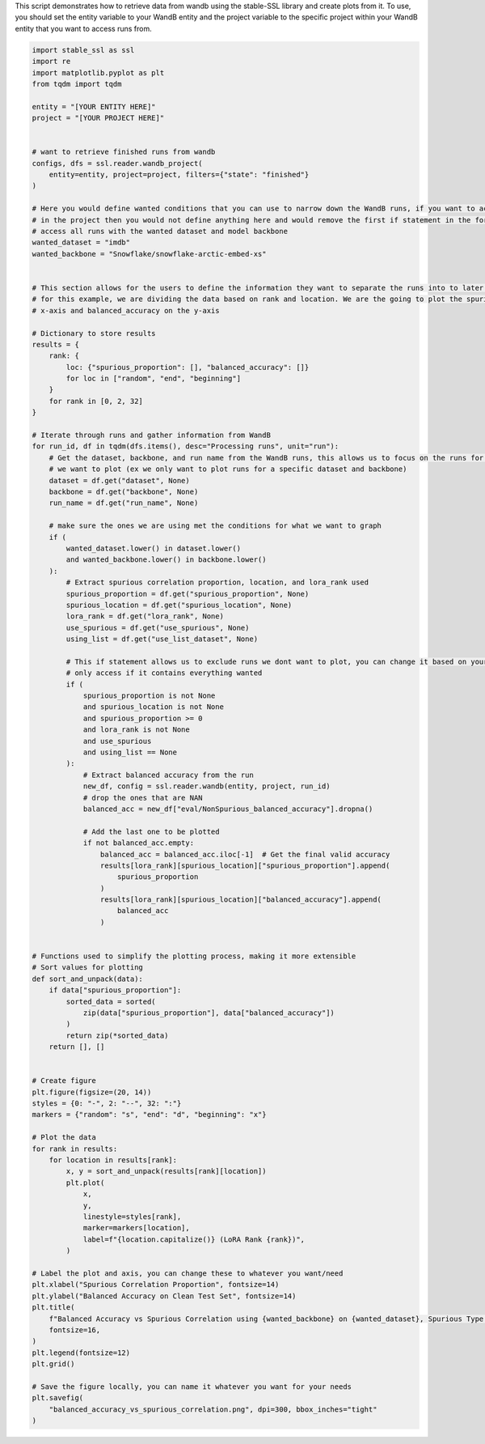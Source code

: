 
.. DO NOT EDIT.
.. THIS FILE WAS AUTOMATICALLY GENERATED BY SPHINX-GALLERY.
.. TO MAKE CHANGES, EDIT THE SOURCE PYTHON FILE:
.. "auto_examples/wandb_figures.py"
.. LINE NUMBERS ARE GIVEN BELOW.

.. only:: html

    .. note::
        :class: sphx-glr-download-link-note

        :ref:`Go to the end <sphx_glr_download_auto_examples_wandb_figures.py>`
        to download the full example code.

.. rst-class:: sphx-glr-example-title

.. _sphx_glr_auto_examples_wandb_figures.py:


This script demonstrates how to retrieve data from wandb using the stable-SSL library and create plots from it.
To use, you should set the entity variable to your WandB entity and the project variable to the specific project within
your WandB entity that you want to access runs from.

.. GENERATED FROM PYTHON SOURCE LINES 7-130

.. code-block:: Python


    import stable_ssl as ssl
    import re
    import matplotlib.pyplot as plt
    from tqdm import tqdm

    entity = "[YOUR ENTITY HERE]"
    project = "[YOUR PROJECT HERE]"


    # want to retrieve finished runs from wandb
    configs, dfs = ssl.reader.wandb_project(
        entity=entity, project=project, filters={"state": "finished"}
    )

    # Here you would define wanted conditions that you can use to narrow down the WandB runs, if you want to access all your runs
    # in the project then you would not define anything here and would remove the first if statement in the for loop
    # access all runs with the wanted dataset and model backbone
    wanted_dataset = "imdb"
    wanted_backbone = "Snowflake/snowflake-arctic-embed-xs"


    # This section allows for the users to define the information they want to separate the runs into to later be plotted
    # for this example, we are dividing the data based on rank and location. We are the going to plot the spurious_proportion on the
    # x-axis and balanced_accuracy on the y-axis

    # Dictionary to store results
    results = {
        rank: {
            loc: {"spurious_proportion": [], "balanced_accuracy": []}
            for loc in ["random", "end", "beginning"]
        }
        for rank in [0, 2, 32]
    }

    # Iterate through runs and gather information from WandB
    for run_id, df in tqdm(dfs.items(), desc="Processing runs", unit="run"):
        # Get the dataset, backbone, and run name from the WandB runs, this allows us to focus on the runs for specific conditions
        # we want to plot (ex we only want to plot runs for a specific dataset and backbone)
        dataset = df.get("dataset", None)
        backbone = df.get("backbone", None)
        run_name = df.get("run_name", None)

        # make sure the ones we are using met the conditions for what we want to graph
        if (
            wanted_dataset.lower() in dataset.lower()
            and wanted_backbone.lower() in backbone.lower()
        ):
            # Extract spurious correlation proportion, location, and lora_rank used
            spurious_proportion = df.get("spurious_proportion", None)
            spurious_location = df.get("spurious_location", None)
            lora_rank = df.get("lora_rank", None)
            use_spurious = df.get("use_spurious", None)
            using_list = df.get("use_list_dataset", None)

            # This if statement allows us to exclude runs we dont want to plot, you can change it based on your needs
            # only access if it contains everything wanted
            if (
                spurious_proportion is not None
                and spurious_location is not None
                and spurious_proportion >= 0
                and lora_rank is not None
                and use_spurious
                and using_list == None
            ):
                # Extract balanced accuracy from the run
                new_df, config = ssl.reader.wandb(entity, project, run_id)
                # drop the ones that are NAN
                balanced_acc = new_df["eval/NonSpurious_balanced_accuracy"].dropna()

                # Add the last one to be plotted
                if not balanced_acc.empty:
                    balanced_acc = balanced_acc.iloc[-1]  # Get the final valid accuracy
                    results[lora_rank][spurious_location]["spurious_proportion"].append(
                        spurious_proportion
                    )
                    results[lora_rank][spurious_location]["balanced_accuracy"].append(
                        balanced_acc
                    )


    # Functions used to simplify the plotting process, making it more extensible
    # Sort values for plotting
    def sort_and_unpack(data):
        if data["spurious_proportion"]:
            sorted_data = sorted(
                zip(data["spurious_proportion"], data["balanced_accuracy"])
            )
            return zip(*sorted_data)
        return [], []


    # Create figure
    plt.figure(figsize=(20, 14))
    styles = {0: "-", 2: "--", 32: ":"}
    markers = {"random": "s", "end": "d", "beginning": "x"}

    # Plot the data
    for rank in results:
        for location in results[rank]:
            x, y = sort_and_unpack(results[rank][location])
            plt.plot(
                x,
                y,
                linestyle=styles[rank],
                marker=markers[location],
                label=f"{location.capitalize()} (LoRA Rank {rank})",
            )

    # Label the plot and axis, you can change these to whatever you want/need
    plt.xlabel("Spurious Correlation Proportion", fontsize=14)
    plt.ylabel("Balanced Accuracy on Clean Test Set", fontsize=14)
    plt.title(
        f"Balanced Accuracy vs Spurious Correlation using {wanted_backbone} on {wanted_dataset}, Spurious Type: Date, From List: {using_list}",
        fontsize=16,
    )
    plt.legend(fontsize=12)
    plt.grid()

    # Save the figure locally, you can name it whatever you want for your needs
    plt.savefig(
        "balanced_accuracy_vs_spurious_correlation.png", dpi=300, bbox_inches="tight"
    )


.. _sphx_glr_download_auto_examples_wandb_figures.py:

.. only:: html

  .. container:: sphx-glr-footer sphx-glr-footer-example

    .. container:: sphx-glr-download sphx-glr-download-jupyter

      :download:`Download Jupyter notebook: wandb_figures.ipynb <wandb_figures.ipynb>`

    .. container:: sphx-glr-download sphx-glr-download-python

      :download:`Download Python source code: wandb_figures.py <wandb_figures.py>`

    .. container:: sphx-glr-download sphx-glr-download-zip

      :download:`Download zipped: wandb_figures.zip <wandb_figures.zip>`


.. only:: html

 .. rst-class:: sphx-glr-signature

    `Gallery generated by Sphinx-Gallery <https://sphinx-gallery.github.io>`_
